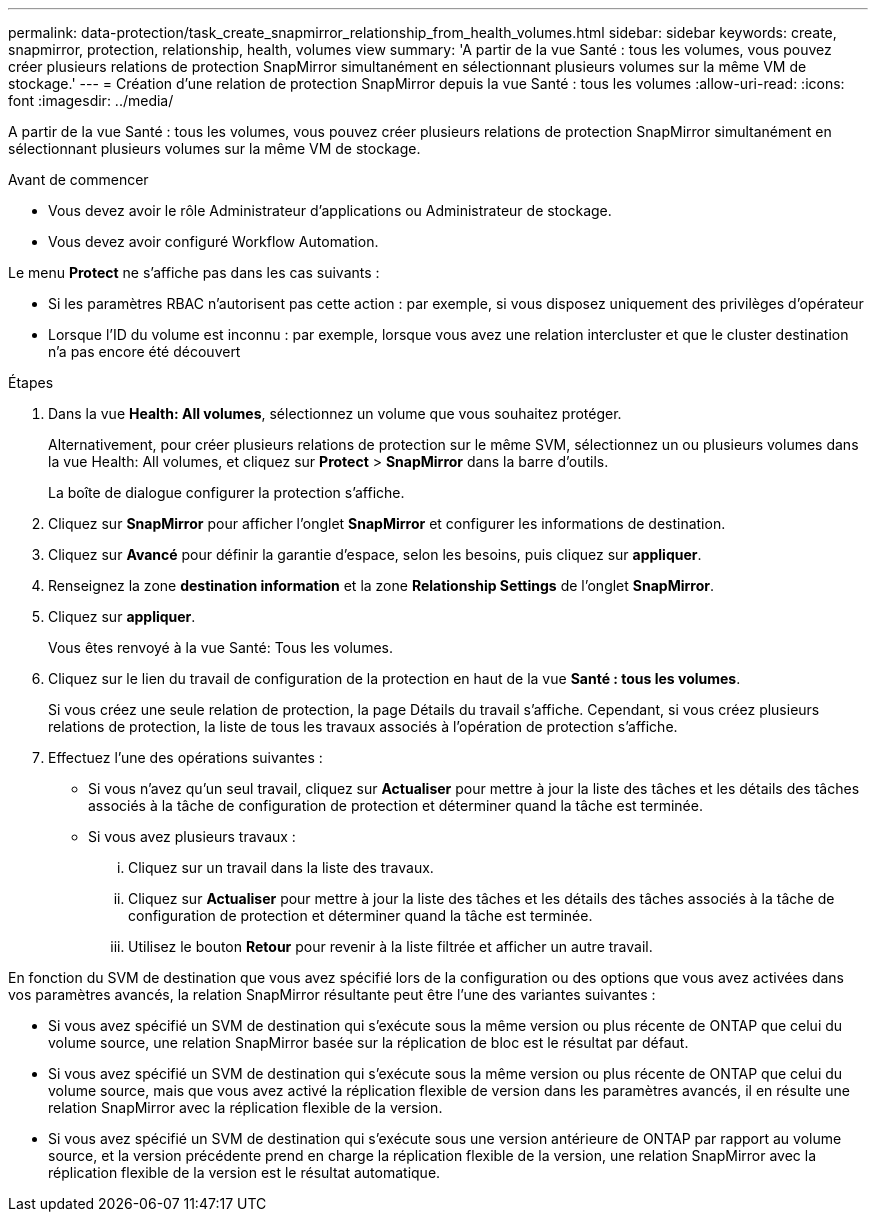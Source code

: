 ---
permalink: data-protection/task_create_snapmirror_relationship_from_health_volumes.html 
sidebar: sidebar 
keywords: create, snapmirror, protection, relationship, health, volumes view 
summary: 'A partir de la vue Santé : tous les volumes, vous pouvez créer plusieurs relations de protection SnapMirror simultanément en sélectionnant plusieurs volumes sur la même VM de stockage.' 
---
= Création d'une relation de protection SnapMirror depuis la vue Santé : tous les volumes
:allow-uri-read: 
:icons: font
:imagesdir: ../media/


[role="lead"]
A partir de la vue Santé : tous les volumes, vous pouvez créer plusieurs relations de protection SnapMirror simultanément en sélectionnant plusieurs volumes sur la même VM de stockage.

.Avant de commencer
* Vous devez avoir le rôle Administrateur d'applications ou Administrateur de stockage.
* Vous devez avoir configuré Workflow Automation.


Le menu *Protect* ne s'affiche pas dans les cas suivants :

* Si les paramètres RBAC n'autorisent pas cette action : par exemple, si vous disposez uniquement des privilèges d'opérateur
* Lorsque l'ID du volume est inconnu : par exemple, lorsque vous avez une relation intercluster et que le cluster destination n'a pas encore été découvert


.Étapes
. Dans la vue *Health: All volumes*, sélectionnez un volume que vous souhaitez protéger.
+
Alternativement, pour créer plusieurs relations de protection sur le même SVM, sélectionnez un ou plusieurs volumes dans la vue Health: All volumes, et cliquez sur *Protect* > *SnapMirror* dans la barre d'outils.

+
La boîte de dialogue configurer la protection s'affiche.

. Cliquez sur *SnapMirror* pour afficher l'onglet *SnapMirror* et configurer les informations de destination.
. Cliquez sur *Avancé* pour définir la garantie d'espace, selon les besoins, puis cliquez sur *appliquer*.
. Renseignez la zone *destination information* et la zone *Relationship Settings* de l'onglet *SnapMirror*.
. Cliquez sur *appliquer*.
+
Vous êtes renvoyé à la vue Santé: Tous les volumes.

. Cliquez sur le lien du travail de configuration de la protection en haut de la vue *Santé : tous les volumes*.
+
Si vous créez une seule relation de protection, la page Détails du travail s'affiche. Cependant, si vous créez plusieurs relations de protection, la liste de tous les travaux associés à l'opération de protection s'affiche.

. Effectuez l'une des opérations suivantes :
+
** Si vous n'avez qu'un seul travail, cliquez sur *Actualiser* pour mettre à jour la liste des tâches et les détails des tâches associés à la tâche de configuration de protection et déterminer quand la tâche est terminée.
** Si vous avez plusieurs travaux :
+
... Cliquez sur un travail dans la liste des travaux.
... Cliquez sur *Actualiser* pour mettre à jour la liste des tâches et les détails des tâches associés à la tâche de configuration de protection et déterminer quand la tâche est terminée.
... Utilisez le bouton *Retour* pour revenir à la liste filtrée et afficher un autre travail.






En fonction du SVM de destination que vous avez spécifié lors de la configuration ou des options que vous avez activées dans vos paramètres avancés, la relation SnapMirror résultante peut être l'une des variantes suivantes :

* Si vous avez spécifié un SVM de destination qui s'exécute sous la même version ou plus récente de ONTAP que celui du volume source, une relation SnapMirror basée sur la réplication de bloc est le résultat par défaut.
* Si vous avez spécifié un SVM de destination qui s'exécute sous la même version ou plus récente de ONTAP que celui du volume source, mais que vous avez activé la réplication flexible de version dans les paramètres avancés, il en résulte une relation SnapMirror avec la réplication flexible de la version.
* Si vous avez spécifié un SVM de destination qui s'exécute sous une version antérieure de ONTAP par rapport au volume source, et la version précédente prend en charge la réplication flexible de la version, une relation SnapMirror avec la réplication flexible de la version est le résultat automatique.

